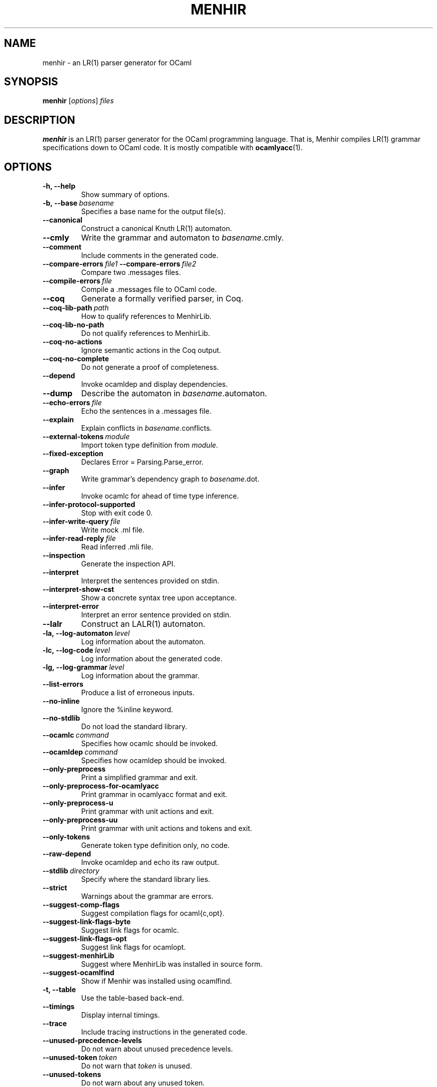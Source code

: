.\"                                      Hey, EMACS: -*- nroff -*-
.TH MENHIR 1 "July 03, 2018"
.\" Please adjust this date whenever revising the manpage.
.\"
.\" Some roff macros, for reference:
.\" .nh        disable hyphenation
.\" .hy        enable hyphenation
.\" .ad l      left justify
.\" .ad b      justify to both left and right margins
.\" .nf        disable filling
.\" .fi        enable filling
.\" .br        insert line break
.\" .sp <n>    insert n+1 empty lines
.\" for manpage-specific macros, see man(7)


.SH NAME
menhir \- an LR(1) parser generator for OCaml

.SH SYNOPSIS
.B menhir
.RI [ options ] " files"
.SH DESCRIPTION
.B menhir
is an LR(1) parser generator for the OCaml programming language.
That is, Menhir compiles LR(1) grammar specifications down to
OCaml code. It is mostly compatible with
.BR ocamlyacc (1).

.SH OPTIONS
.TP
.B \-h, \-\-help
Show summary of options.
.TP
.BI \-b,\ \-\-base\  basename
Specifies a base name for the output file(s).
.TP
.B \-\-canonical
Construct a canonical Knuth LR(1) automaton.
.TP
.B \-\-cmly
Write the grammar and automaton to
.IR basename .cmly.
.TP
.B \-\-comment
Include comments in the generated code.
.TP
.BI \-\-compare\-errors\  file1\  \-\-compare\-errors\  file2
Compare two .messages files.
.TP
.BI \-\-compile\-errors\  file
Compile a .messages file to OCaml code.
.TP
.B \-\-coq
Generate a formally verified parser, in Coq.
.TP
.BI \-\-coq\-lib\-path\  path
How to qualify references to MenhirLib.
.TP
.B \-\-coq\-lib\-no\-path
Do not qualify references to MenhirLib.
.TP
.B \-\-coq\-no\-actions
Ignore semantic actions in the Coq output.
.TP
.B \-\-coq\-no\-complete
Do not generate a proof of completeness.
.TP
.B \-\-depend
Invoke ocamldep and display dependencies.
.TP
.B \-\-dump
Describe the automaton in
.IR basename .automaton.
.TP
.BI \-\-echo\-errors\  file
Echo the sentences in a .messages file.
.TP
.B \-\-explain
Explain conflicts in
.IR basename .conflicts.
.TP
.BI \-\-external\-tokens\  module
Import token type definition from
.IR module .
.TP
.B \-\-fixed\-exception
Declares Error = Parsing.Parse_error.
.TP
.B \-\-graph
Write grammar's dependency graph to
.IR basename .dot.
.TP
.B \-\-infer
Invoke ocamlc for ahead of time type inference.
.TP
.B \-\-infer\-protocol\-supported
Stop with exit code 0.
.TP
.BI \-\-infer\-write\-query\  file
Write mock .ml file.
.TP
.BI \-\-infer\-read\-reply\  file
Read inferred .mli file.
.TP
.B \-\-inspection
Generate the inspection API.
.TP
.B \-\-interpret
Interpret the sentences provided on stdin.
.TP
.B \-\-interpret\-show\-cst
Show a concrete syntax tree upon acceptance.
.TP
.B \-\-interpret\-error
Interpret an error sentence provided on stdin.
.TP
.B \-\-lalr
Construct an LALR(1) automaton.
.TP
.BI \-la,\ \-\-log\-automaton\  level
Log information about the automaton.
.TP
.BI \-lc,\ \-\-log\-code\  level
Log information about the generated code.
.TP
.BI \-lg,\ \-\-log\-grammar\  level
Log information about the grammar.
.TP
.B \-\-list\-errors
Produce a list of erroneous inputs.
.TP
.B \-\-no\-inline
Ignore the %inline keyword.
.TP
.B \-\-no\-stdlib
Do not load the standard library.
.TP
.BI \-\-ocamlc\  command
Specifies how ocamlc should be invoked.
.TP
.BI \-\-ocamldep\  command
Specifies how ocamldep should be invoked.
.TP
.B \-\-only\-preprocess
Print a simplified grammar and exit.
.TP
.B \-\-only\-preprocess\-for\-ocamlyacc
Print grammar in ocamlyacc format and exit.
.TP
.B \-\-only\-preprocess\-u
Print grammar with unit actions and exit.
.TP
.B \-\-only\-preprocess\-uu
Print grammar with unit actions and tokens and exit.
.TP
.B \-\-only\-tokens
Generate token type definition only, no code.
.TP
.B \-\-raw\-depend
Invoke ocamldep and echo its raw output.
.TP
.BI \-\-stdlib\  directory
Specify where the standard library lies.
.TP
.B \-\-strict
Warnings about the grammar are errors.
.TP
.B \-\-suggest\-comp\-flags
Suggest compilation flags for ocaml{c,opt}.
.TP
.B \-\-suggest\-link\-flags-byte
Suggest link flags for ocamlc.
.TP
.B \-\-suggest\-link\-flags-opt
Suggest link flags for ocamlopt.
.TP
.B \-\-suggest\-menhirLib
Suggest where MenhirLib was installed in source form.
.TP
.B \-\-suggest\-ocamlfind
Show if Menhir was installed using ocamlfind.
.TP
.B \-t, \-\-table
Use the table-based back-end.
.TP
.B \-\-timings
Display internal timings.
.TP
.B \-\-trace
Include tracing instructions in the generated code.
.TP
.B \-\-unused\-precedence\-levels
Do not warn about unused precedence levels.
.TP
.BI \-\-unused\-token\  token
Do not warn that
.IR token
is unused.
.TP
.B \-\-unused\-tokens
Do not warn about any unused token.
.TP
.BI \-\-update\-errors\  file
Update auto-comments in a .messages file.
.TP
.B \-\-version
Show version number and exit.
.TP
.B \-v
Synonymous with
.BR \-\-dump\ \-\-explain .


.SH SEE ALSO
.BR ocaml (1).


.SH AUTHOR
.B menhir
was written by Fran\(,cois Pottier and Yann R\('egis-Gianas.
.PP
This manual page was originally written by Samuel Mimram <smimram@debian.org>
for the Debian project (but may be used by others).
